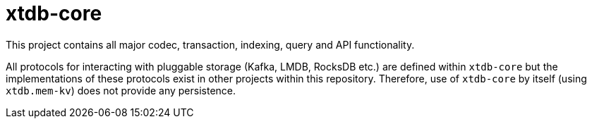 = xtdb-core

This project contains all major codec, transaction, indexing, query and API
functionality.

All protocols for interacting with pluggable storage (Kafka, LMDB, RocksDB
etc.) are defined within `xtdb-core` but the implementations of these protocols
exist in other projects within this repository. Therefore, use of `xtdb-core`
by itself (using `xtdb.mem-kv`) does not provide any persistence.
